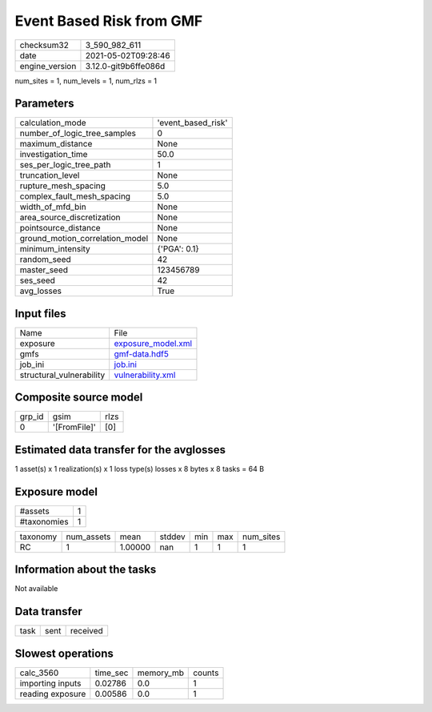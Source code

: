 Event Based Risk from GMF
=========================

+---------------+---------------------+
| checksum32    |3_590_982_611        |
+---------------+---------------------+
| date          |2021-05-02T09:28:46  |
+---------------+---------------------+
| engine_version|3.12.0-git9b6ffe086d |
+---------------+---------------------+

num_sites = 1, num_levels = 1, num_rlzs = 1

Parameters
----------
+--------------------------------+-------------------+
| calculation_mode               |'event_based_risk' |
+--------------------------------+-------------------+
| number_of_logic_tree_samples   |0                  |
+--------------------------------+-------------------+
| maximum_distance               |None               |
+--------------------------------+-------------------+
| investigation_time             |50.0               |
+--------------------------------+-------------------+
| ses_per_logic_tree_path        |1                  |
+--------------------------------+-------------------+
| truncation_level               |None               |
+--------------------------------+-------------------+
| rupture_mesh_spacing           |5.0                |
+--------------------------------+-------------------+
| complex_fault_mesh_spacing     |5.0                |
+--------------------------------+-------------------+
| width_of_mfd_bin               |None               |
+--------------------------------+-------------------+
| area_source_discretization     |None               |
+--------------------------------+-------------------+
| pointsource_distance           |None               |
+--------------------------------+-------------------+
| ground_motion_correlation_model|None               |
+--------------------------------+-------------------+
| minimum_intensity              |{'PGA': 0.1}       |
+--------------------------------+-------------------+
| random_seed                    |42                 |
+--------------------------------+-------------------+
| master_seed                    |123456789          |
+--------------------------------+-------------------+
| ses_seed                       |42                 |
+--------------------------------+-------------------+
| avg_losses                     |True               |
+--------------------------------+-------------------+

Input files
-----------
+-------------------------+-------------------------------------------+
| Name                    |File                                       |
+-------------------------+-------------------------------------------+
| exposure                |`exposure_model.xml <exposure_model.xml>`_ |
+-------------------------+-------------------------------------------+
| gmfs                    |`gmf-data.hdf5 <gmf-data.hdf5>`_           |
+-------------------------+-------------------------------------------+
| job_ini                 |`job.ini <job.ini>`_                       |
+-------------------------+-------------------------------------------+
| structural_vulnerability|`vulnerability.xml <vulnerability.xml>`_   |
+-------------------------+-------------------------------------------+

Composite source model
----------------------
+-------+------------+-----+
| grp_id|gsim        |rlzs |
+-------+------------+-----+
| 0     |'[FromFile]'|[0]  |
+-------+------------+-----+

Estimated data transfer for the avglosses
-----------------------------------------
1 asset(s) x 1 realization(s) x 1 loss type(s) losses x 8 bytes x 8 tasks = 64 B

Exposure model
--------------
+------------+--+
| #assets    |1 |
+------------+--+
| #taxonomies|1 |
+------------+--+

+---------+----------+-------+------+---+---+----------+
| taxonomy|num_assets|mean   |stddev|min|max|num_sites |
+---------+----------+-------+------+---+---+----------+
| RC      |1         |1.00000|nan   |1  |1  |1         |
+---------+----------+-------+------+---+---+----------+

Information about the tasks
---------------------------
Not available

Data transfer
-------------
+-----+----+---------+
| task|sent|received |
+-----+----+---------+

Slowest operations
------------------
+-----------------+--------+---------+-------+
| calc_3560       |time_sec|memory_mb|counts |
+-----------------+--------+---------+-------+
| importing inputs|0.02786 |0.0      |1      |
+-----------------+--------+---------+-------+
| reading exposure|0.00586 |0.0      |1      |
+-----------------+--------+---------+-------+